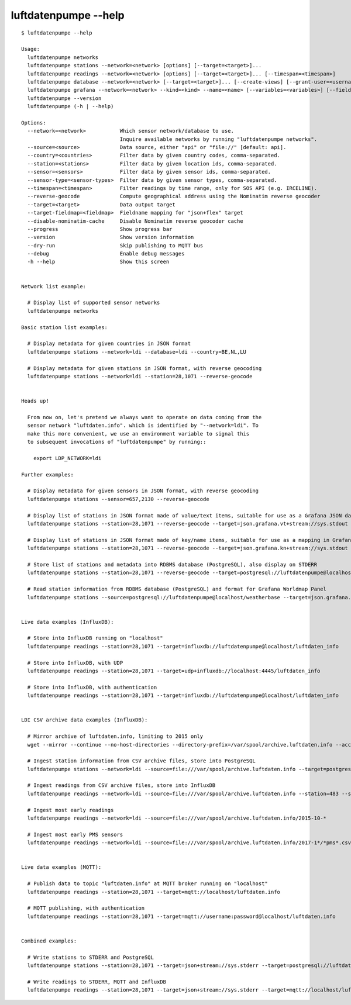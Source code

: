 #####################
luftdatenpumpe --help
#####################

::

    $ luftdatenpumpe --help

    Usage:
      luftdatenpumpe networks
      luftdatenpumpe stations --network=<network> [options] [--target=<target>]...
      luftdatenpumpe readings --network=<network> [options] [--target=<target>]... [--timespan=<timespan>]
      luftdatenpumpe database --network=<network> [--target=<target>]... [--create-views] [--grant-user=<username>] [--drop-data] [--drop-tables] [--drop-database]
      luftdatenpumpe grafana --network=<network> --kind=<kind> --name=<name> [--variables=<variables>] [--fields=<fields>]
      luftdatenpumpe --version
      luftdatenpumpe (-h | --help)

    Options:
      --network=<network>           Which sensor network/database to use.
                                    Inquire available networks by running "luftdatenpumpe networks".
      --source=<source>             Data source, either "api" or "file://" [default: api].
      --country=<countries>         Filter data by given country codes, comma-separated.
      --station=<stations>          Filter data by given location ids, comma-separated.
      --sensor=<sensors>            Filter data by given sensor ids, comma-separated.
      --sensor-type=<sensor-types>  Filter data by given sensor types, comma-separated.
      --timespan=<timespan>         Filter readings by time range, only for SOS API (e.g. IRCELINE).
      --reverse-geocode             Compute geographical address using the Nominatim reverse geocoder
      --target=<target>             Data output target
      --target-fieldmap=<fieldmap>  Fieldname mapping for "json+flex" target
      --disable-nominatim-cache     Disable Nominatim reverse geocoder cache
      --progress                    Show progress bar
      --version                     Show version information
      --dry-run                     Skip publishing to MQTT bus
      --debug                       Enable debug messages
      -h --help                     Show this screen


    Network list example:

      # Display list of supported sensor networks
      luftdatenpumpe networks

    Basic station list examples:

      # Display metadata for given countries in JSON format
      luftdatenpumpe stations --network=ldi --database=ldi --country=BE,NL,LU

      # Display metadata for given stations in JSON format, with reverse geocoding
      luftdatenpumpe stations --network=ldi --station=28,1071 --reverse-geocode


    Heads up!

      From now on, let's pretend we always want to operate on data coming from the
      sensor network "luftdaten.info". which is identified by "--network=ldi". To
      make this more convenient, we use an environment variable to signal this
      to subsequent invocations of "luftdatenpumpe" by running::

        export LDP_NETWORK=ldi

    Further examples:

      # Display metadata for given sensors in JSON format, with reverse geocoding
      luftdatenpumpe stations --sensor=657,2130 --reverse-geocode

      # Display list of stations in JSON format made of value/text items, suitable for use as a Grafana JSON data source
      luftdatenpumpe stations --station=28,1071 --reverse-geocode --target=json.grafana.vt+stream://sys.stdout

      # Display list of stations in JSON format made of key/name items, suitable for use as a mapping in Grafana Worldmap Panel
      luftdatenpumpe stations --station=28,1071 --reverse-geocode --target=json.grafana.kn+stream://sys.stdout

      # Store list of stations and metadata into RDBMS database (PostgreSQL), also display on STDERR
      luftdatenpumpe stations --station=28,1071 --reverse-geocode --target=postgresql://luftdatenpumpe@localhost/weatherbase --target=json+stream://sys.stderr

      # Read station information from RDBMS database (PostgreSQL) and format for Grafana Worldmap Panel
      luftdatenpumpe stations --source=postgresql://luftdatenpumpe@localhost/weatherbase --target=json.grafana.kn+stream://sys.stdout


    Live data examples (InfluxDB):

      # Store into InfluxDB running on "localhost"
      luftdatenpumpe readings --station=28,1071 --target=influxdb://luftdatenpumpe@localhost/luftdaten_info

      # Store into InfluxDB, with UDP
      luftdatenpumpe readings --station=28,1071 --target=udp+influxdb://localhost:4445/luftdaten_info

      # Store into InfluxDB, with authentication
      luftdatenpumpe readings --station=28,1071 --target=influxdb://luftdatenpumpe@localhost/luftdaten_info


    LDI CSV archive data examples (InfluxDB):

      # Mirror archive of luftdaten.info, limiting to 2015 only
      wget --mirror --continue --no-host-directories --directory-prefix=/var/spool/archive.luftdaten.info --accept-regex='2015' http://archive.luftdaten.info/

      # Ingest station information from CSV archive files, store into PostgreSQL
      luftdatenpumpe stations --network=ldi --source=file:///var/spool/archive.luftdaten.info --target=postgresql://luftdatenpumpe@localhost/weatherbase --reverse-geocode --progress

      # Ingest readings from CSV archive files, store into InfluxDB
      luftdatenpumpe readings --network=ldi --source=file:///var/spool/archive.luftdaten.info --station=483 --sensor=988 --target=influxdb://luftdatenpumpe@localhost/luftdaten_info --progress

      # Ingest most early readings
      luftdatenpumpe readings --network=ldi --source=file:///var/spool/archive.luftdaten.info/2015-10-*

      # Ingest most early PMS sensors
      luftdatenpumpe readings --network=ldi --source=file:///var/spool/archive.luftdaten.info/2017-1*/*pms*.csv


    Live data examples (MQTT):

      # Publish data to topic "luftdaten.info" at MQTT broker running on "localhost"
      luftdatenpumpe readings --station=28,1071 --target=mqtt://localhost/luftdaten.info

      # MQTT publishing, with authentication
      luftdatenpumpe readings --station=28,1071 --target=mqtt://username:password@localhost/luftdaten.info


    Combined examples:

      # Write stations to STDERR and PostgreSQL
      luftdatenpumpe stations --station=28,1071 --target=json+stream://sys.stderr --target=postgresql://luftdatenpumpe@localhost/weatherbase

      # Write readings to STDERR, MQTT and InfluxDB
      luftdatenpumpe readings --station=28,1071 --target=json+stream://sys.stderr --target=mqtt://localhost/luftdaten.info --target=influxdb://luftdatenpumpe@localhost/luftdaten_info
